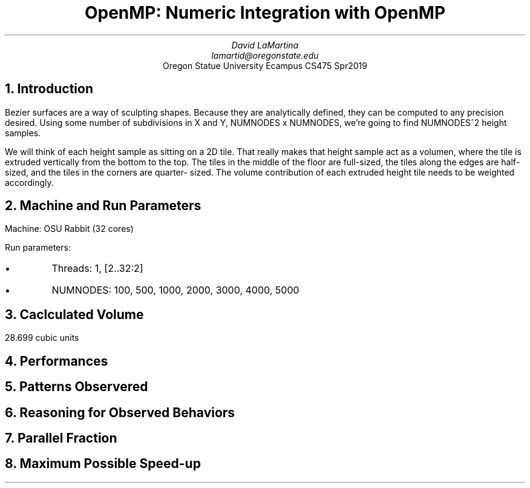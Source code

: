 .TL
OpenMP: Numeric Integration with OpenMP
.AU
David LaMartina
lamartid@oregonstate.edu
.AI
Oregon Statue University Ecampus CS475 Spr2019
.NH
Introduction
.LP
Bezier surfaces are a way of sculpting shapes. Because they are analytically
defined, they can be computed to any precision desired. Using some number of
subdivisions in X and Y, NUMNODES x NUMNODES, we're going to find NUMNODES^2
height samples.
.LP
We will think of each height sample as sitting on a 2D tile. That really makes
that height sample act as a volumen, where the tile is extruded vertically from
the bottom to the top. The tiles in the middle of the floor are full-sized, the
tiles along the edges are half-sized, and the tiles in the corners are quarter-
sized. The volume contribution of each extruded height tile needs to be weighted
accordingly.
.NH
Machine and Run Parameters
.LP
Machine: OSU Rabbit (32 cores)
.LP
Run parameters:
.IP \[bu]
Threads: 1, [2..32:2]
.IP \[bu]
NUMNODES: 100, 500, 1000, 2000, 3000, 4000, 5000
.NH
Caclculated Volume
.LP
28.699 cubic units
.NH
Performances
.PSPIC threads.ps
.PSPIC nodes.ps
.NH
Patterns Observered
.NH
Reasoning for Observed Behaviors
.NH
Parallel Fraction
.NH
Maximum Possible Speed-up

